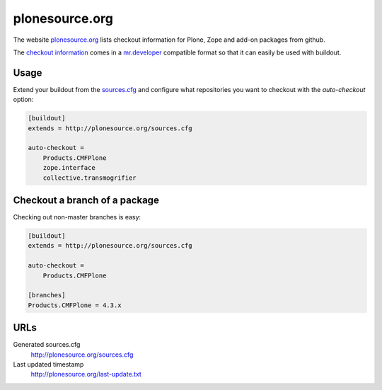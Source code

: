 =================
 plonesource.org
=================

The website `plonesource.org`_ lists checkout information for Plone, Zope
and add-on packages from github.

The `checkout information <http://plonesource.org/sources.cfg>`_ comes in
a `mr.developer`_ compatible format so that it can easily be used with
buildout.


Usage
=====

Extend your buildout from the
`sources.cfg <http://plonesource.org/sources.cfg>`_ and configure what
repositories you want to checkout with the `auto-checkout` option:

.. code:: ini

    [buildout]
    extends = http://plonesource.org/sources.cfg

    auto-checkout =
        Products.CMFPlone
        zope.interface
        collective.transmogrifier


Checkout a branch of a package
==============================

Checking out non-master branches is easy:

.. code:: ini

    [buildout]
    extends = http://plonesource.org/sources.cfg

    auto-checkout =
        Products.CMFPlone

    [branches]
    Products.CMFPlone = 4.3.x


URLs
====

Generated sources.cfg
    http://plonesource.org/sources.cfg

Last updated timestamp
    http://plonesource.org/last-update.txt



.. _plonesource.org: http://plonesource.org/
.. _mr.developer: https://pypi.python.org/pypi/mr.developer
